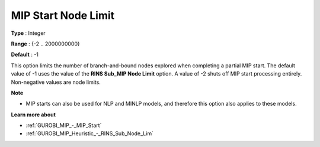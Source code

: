.. _GUROBI_MIP_-_MIP_Start_Node_Limit:


MIP Start Node Limit
====================



**Type** :	Integer	

**Range** :	{-2 .. 2000000000}	

**Default** :	-1	



This option limits the number of branch-and-bound nodes explored when completing a partial MIP start. The default value of -1 uses the value of the **RINS Sub_MIP Node Limit**  option. A value of -2 shuts off MIP start processing entirely. Non-negative values are node limits.



**Note** 

*	MIP starts can also be used for NLP and MINLP models, and therefore this option also applies to these models.




**Learn more about** 

*	:ref:`GUROBI_MIP_-_MIP_Start` 
*	:ref:`GUROBI_MIP_Heuristic_-_RINS_Sub_Node_Lim` 

